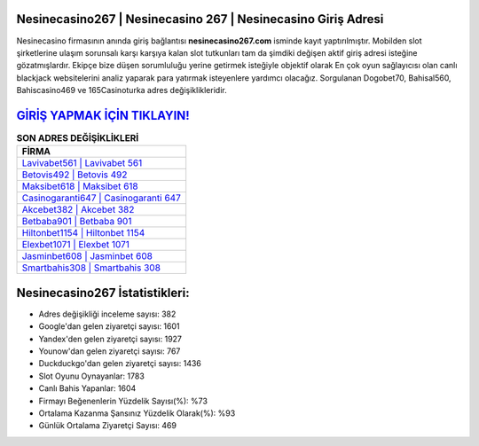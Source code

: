 ﻿Nesinecasino267 | Nesinecasino 267 | Nesinecasino Giriş Adresi
===================================

.. image:: images/nesinecasino-giris.jpg
   :width: 600
   
Nesinecasino firmasının anında giriş bağlantısı **nesinecasino267.com** isminde kayıt yaptırılmıştır. Mobilden slot şirketlerine ulaşım sorunsalı karşı karşıya kalan slot tutkunları tam da şimdiki değişen aktif giriş adresi isteğine gözatmışlardır. Ekipçe bize düşen sorumluluğu yerine getirmek isteğiyle objektif olarak En çok oyun sağlayıcısı olan canlı blackjack websitelerini analiz yaparak para yatırmak isteyenlere yardımcı olacağız. Sorgulanan Dogobet70, Bahisal560, Bahiscasino469 ve 165Casinoturka adres değişiklikleridir.

`GİRİŞ YAPMAK İÇİN TIKLAYIN! <https://uclck.me/gonow>`_
==============

.. list-table:: **SON ADRES DEĞİŞİKLİKLERİ**
   :widths: 100
   :header-rows: 1

   * - FİRMA
   * - `Lavivabet561 | Lavivabet 561 <lavivabet561-lavivabet-561-lavivabet-giris-adresi.html>`_
   * - `Betovis492 | Betovis 492 <betovis492-betovis-492-betovis-giris-adresi.html>`_
   * - `Maksibet618 | Maksibet 618 <maksibet618-maksibet-618-maksibet-giris-adresi.html>`_	 
   * - `Casinogaranti647 | Casinogaranti 647 <casinogaranti647-casinogaranti-647-casinogaranti-giris-adresi.html>`_	 
   * - `Akcebet382 | Akcebet 382 <akcebet382-akcebet-382-akcebet-giris-adresi.html>`_ 
   * - `Betbaba901 | Betbaba 901 <betbaba901-betbaba-901-betbaba-giris-adresi.html>`_
   * - `Hiltonbet1154 | Hiltonbet 1154 <hiltonbet1154-hiltonbet-1154-hiltonbet-giris-adresi.html>`_	 
   * - `Elexbet1071 | Elexbet 1071 <elexbet1071-elexbet-1071-elexbet-giris-adresi.html>`_
   * - `Jasminbet608 | Jasminbet 608 <jasminbet608-jasminbet-608-jasminbet-giris-adresi.html>`_
   * - `Smartbahis308 | Smartbahis 308 <smartbahis308-smartbahis-308-smartbahis-giris-adresi.html>`_
	 
Nesinecasino267 İstatistikleri:
===================================	 
* Adres değişikliği inceleme sayısı: 382
* Google'dan gelen ziyaretçi sayısı: 1601
* Yandex'den gelen ziyaretçi sayısı: 1927
* Younow'dan gelen ziyaretçi sayısı: 767
* Duckduckgo'dan gelen ziyaretçi sayısı: 1436
* Slot Oyunu Oynayanlar: 1783
* Canlı Bahis Yapanlar: 1604
* Firmayı Beğenenlerin Yüzdelik Sayısı(%): %73
* Ortalama Kazanma Şansınız Yüzdelik Olarak(%): %93
* Günlük Ortalama Ziyaretçi Sayısı: 469
